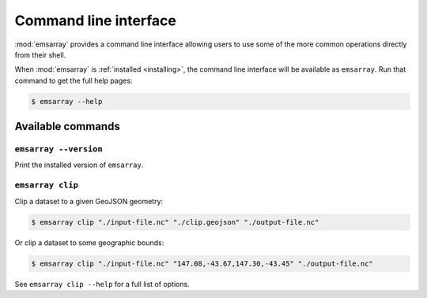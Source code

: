 .. _cli:

======================
Command line interface
======================

:mod:`emsarray` provides a command line interface
allowing users to use some of the more common operations directly from their shell.

When :mod:`emsarray` is :ref:`installed <installing>`,
the command line interface will be available as ``emsarray``.
Run that command to get the full help pages:

.. code-block:: shell-session

    $ emsarray --help

Available commands
==================

``emsarray --version``
----------------------

Print the installed version of ``emsarray``.

``emsarray clip``
-----------------

Clip a dataset to a given GeoJSON geometry:

.. code-block:: shell-session

    $ emsarray clip "./input-file.nc" "./clip.geojson" "./output-file.nc"

Or clip a dataset to some geographic bounds:

.. code-block:: shell-session

    $ emsarray clip "./input-file.nc" "147.08,-43.67,147.30,-43.45" "./output-file.nc"

See ``emsarray clip --help`` for a full list of options.
